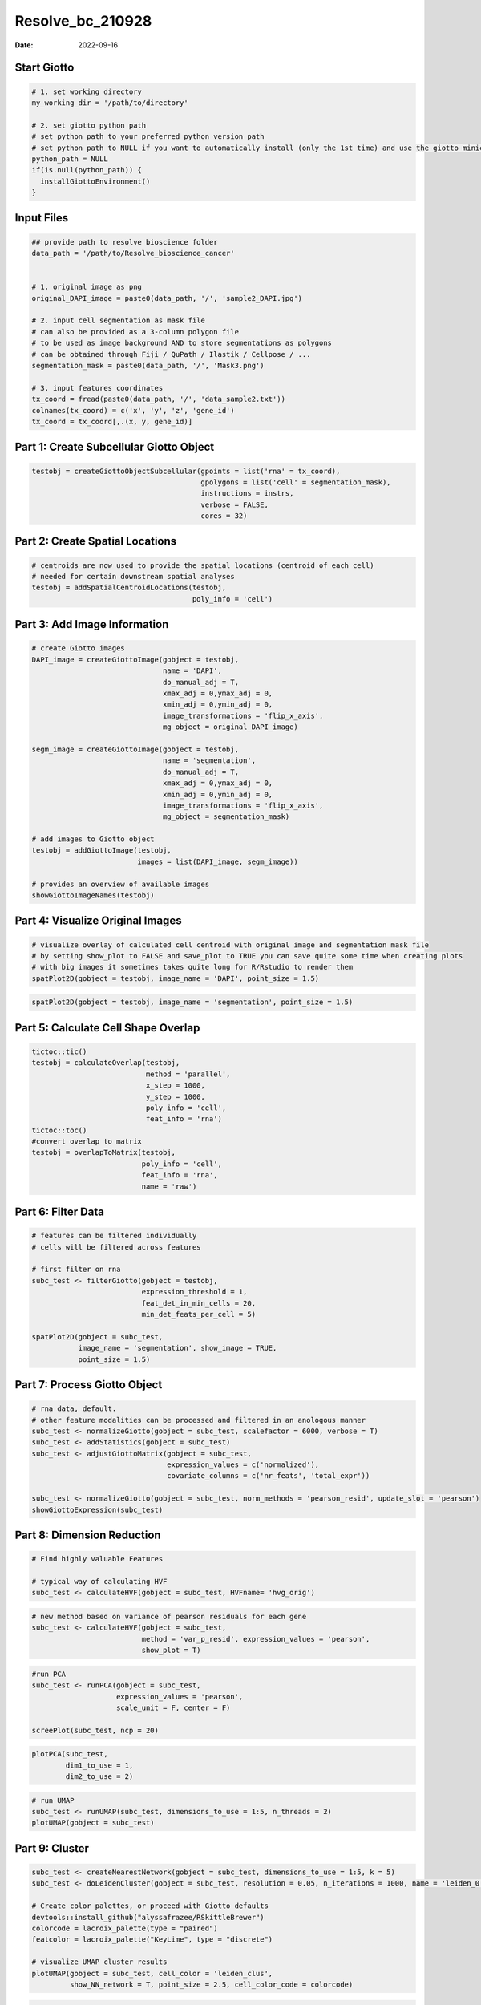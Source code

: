 =================
Resolve_bc_210928
=================

:Date: 2022-09-16

Start Giotto
============

.. container:: cell

   .. code:: r

      # 1. set working directory
      my_working_dir = '/path/to/directory'

      # 2. set giotto python path
      # set python path to your preferred python version path
      # set python path to NULL if you want to automatically install (only the 1st time) and use the giotto miniconda environment
      python_path = NULL 
      if(is.null(python_path)) {
        installGiottoEnvironment()
      }

Input Files
===========

.. container:: cell

   .. code:: r

      ## provide path to resolve bioscience folder
      data_path = '/path/to/Resolve_bioscience_cancer'


      # 1. original image as png
      original_DAPI_image = paste0(data_path, '/', 'sample2_DAPI.jpg')

      # 2. input cell segmentation as mask file
      # can also be provided as a 3-column polygon file
      # to be used as image background AND to store segmentations as polygons
      # can be obtained through Fiji / QuPath / Ilastik / Cellpose / ...
      segmentation_mask = paste0(data_path, '/', 'Mask3.png')

      # 3. input features coordinates
      tx_coord = fread(paste0(data_path, '/', 'data_sample2.txt'))
      colnames(tx_coord) = c('x', 'y', 'z', 'gene_id')
      tx_coord = tx_coord[,.(x, y, gene_id)]

Part 1: Create Subcellular Giotto Object
========================================

.. container:: cell

   .. code:: r

      testobj = createGiottoObjectSubcellular(gpoints = list('rna' = tx_coord),
                                              gpolygons = list('cell' = segmentation_mask),
                                              instructions = instrs,
                                              verbose = FALSE,
                                              cores = 32)

Part 2: Create Spatial Locations
================================

.. container:: cell

   .. code:: r

      # centroids are now used to provide the spatial locations (centroid of each cell)
      # needed for certain downstream spatial analyses
      testobj = addSpatialCentroidLocations(testobj,
                                            poly_info = 'cell')

Part 3: Add Image Information
=============================

.. container:: cell

   .. code:: r

      # create Giotto images
      DAPI_image = createGiottoImage(gobject = testobj,
                                     name = 'DAPI',
                                     do_manual_adj = T,
                                     xmax_adj = 0,ymax_adj = 0,
                                     xmin_adj = 0,ymin_adj = 0,
                                     image_transformations = 'flip_x_axis',
                                     mg_object = original_DAPI_image)

      segm_image = createGiottoImage(gobject = testobj,
                                     name = 'segmentation',
                                     do_manual_adj = T,
                                     xmax_adj = 0,ymax_adj = 0,
                                     xmin_adj = 0,ymin_adj = 0,
                                     image_transformations = 'flip_x_axis',
                                     mg_object = segmentation_mask)

      # add images to Giotto object
      testobj = addGiottoImage(testobj,
                               images = list(DAPI_image, segm_image))

      # provides an overview of available images
      showGiottoImageNames(testobj)

Part 4: Visualize Original Images
=================================

.. container:: cell

   .. code:: r

      # visualize overlay of calculated cell centroid with original image and segmentation mask file
      # by setting show_plot to FALSE and save_plot to TRUE you can save quite some time when creating plots
      # with big images it sometimes takes quite long for R/Rstudio to render them
      spatPlot2D(gobject = testobj, image_name = 'DAPI', point_size = 1.5)

.. image:: /images/images_pkgdown/Resolve_bc/210928/0-spatPlot2D.png
   :width: 50.0%

.. container:: cell

   .. code:: r

      spatPlot2D(gobject = testobj, image_name = 'segmentation', point_size = 1.5)

.. image:: /images/images_pkgdown/Resolve_bc/210928/1-spatPlot2D.png
   :width: 50.0%

Part 5: Calculate Cell Shape Overlap
====================================

.. container:: cell

   .. code:: r

      tictoc::tic()
      testobj = calculateOverlap(testobj,
                                 method = 'parallel',
                                 x_step = 1000,
                                 y_step = 1000,
                                 poly_info = 'cell',
                                 feat_info = 'rna')
      tictoc::toc()
      #convert overlap to matrix 
      testobj = overlapToMatrix(testobj,
                                poly_info = 'cell',
                                feat_info = 'rna',
                                name = 'raw')

Part 6: Filter Data
===================

.. container:: cell

   .. code:: r

      # features can be filtered individually
      # cells will be filtered across features

      # first filter on rna
      subc_test <- filterGiotto(gobject = testobj,
                                expression_threshold = 1,
                                feat_det_in_min_cells = 20,
                                min_det_feats_per_cell = 5)

      spatPlot2D(gobject = subc_test,
                 image_name = 'segmentation', show_image = TRUE,
                 point_size = 1.5)

.. image:: /images/images_pkgdown/Resolve_bc/210928/69-spatPlot2D.png
   :width: 50.0%

Part 7: Process Giotto Object
=============================

.. container:: cell

   .. code:: r

      # rna data, default.
      # other feature modalities can be processed and filtered in an anologous manner
      subc_test <- normalizeGiotto(gobject = subc_test, scalefactor = 6000, verbose = T)
      subc_test <- addStatistics(gobject = subc_test)
      subc_test <- adjustGiottoMatrix(gobject = subc_test,
                                      expression_values = c('normalized'),
                                      covariate_columns = c('nr_feats', 'total_expr'))

      subc_test <- normalizeGiotto(gobject = subc_test, norm_methods = 'pearson_resid', update_slot = 'pearson')
      showGiottoExpression(subc_test)

Part 8: Dimension Reduction
===========================

.. container:: cell

   .. code:: r

      # Find highly valuable Features

      # typical way of calculating HVF
      subc_test <- calculateHVF(gobject = subc_test, HVFname= 'hvg_orig')

.. image:: /images/images_pkgdown/Resolve_bc/210928/4-HVFplot.png
   :width: 50.0%

.. container:: cell

   .. code:: r

      # new method based on variance of pearson residuals for each gene
      subc_test <- calculateHVF(gobject = subc_test,
                                method = 'var_p_resid', expression_values = 'pearson',
                                show_plot = T)

.. image:: /images/images_pkgdown/Resolve_bc/210928/5-HVFplot.png
   :width: 50.0%

.. container:: cell

   .. code:: r

      #run PCA
      subc_test <- runPCA(gobject = subc_test,
                          expression_values = 'pearson',
                          scale_unit = F, center = F)

      screePlot(subc_test, ncp = 20)

.. image:: /images/images_pkgdown/Resolve_bc/210928/6-screePlot.png
   :width: 50.0%

.. container:: cell

   .. code:: r

      plotPCA(subc_test,
              dim1_to_use = 1,
              dim2_to_use = 2)

.. image:: /images/images_pkgdown/Resolve_bc/210928/7-PCA.png
   :width: 50.0%

.. container:: cell

   .. code:: r

      # run UMAP
      subc_test <- runUMAP(subc_test, dimensions_to_use = 1:5, n_threads = 2)
      plotUMAP(gobject = subc_test)

.. image:: /images/images_pkgdown/Resolve_bc/210928/8-UMAP.png
   :width: 50.0%

Part 9: Cluster
===============

.. container:: cell

   .. code:: r

      subc_test <- createNearestNetwork(gobject = subc_test, dimensions_to_use = 1:5, k = 5)
      subc_test <- doLeidenCluster(gobject = subc_test, resolution = 0.05, n_iterations = 1000, name = 'leiden_0.05')

      # Create color palettes, or proceed with Giotto defaults
      devtools::install_github("alyssafrazee/RSkittleBrewer")
      colorcode = lacroix_palette(type = "paired")
      featcolor = lacroix_palette("KeyLime", type = "discrete")

      # visualize UMAP cluster results
      plotUMAP(gobject = subc_test, cell_color = 'leiden_clus',
               show_NN_network = T, point_size = 2.5, cell_color_code = colorcode)

.. image:: /images/images_pkgdown/Resolve_bc/210928/39-UMAP.png
   :width: 50.0%

.. container:: cell

   .. code:: r

      # visualize UMAP and spatial results
      spatDimPlot2D(gobject = subc_test,
                    show_image = T, image_name = 'segmentation',
                    cell_color = 'leiden_clus',
                    spat_point_size = 2, cell_color_code = colorcode)

.. image:: /images/images_pkgdown/Resolve_bc/210928/51-spatDimPlot2D.png
   :width: 50.0%

.. container:: cell

   .. code:: r

      # Plot a cluster heatmap
      showClusterHeatmap(gobject = subc_test, cluster_column = 'leiden_clus',
                         save_param = list(save_format = 'pdf',base_height = 6, base_width = 8, units = 'cm'))

.. image:: /images/images_pkgdown/Resolve_bc/210928/72-Heatmap.png
   :width: 50.0%

.. container:: cell

   .. code:: r

      # See cluster relationships in a dendogram
      showClusterDendrogram(subc_test, h = 0.5, rotate = T, cluster_column = 'leiden_clus')

.. image:: /images/images_pkgdown/Resolve_bc/210928/12-showClusterDendrogram.png
   :width: 50.0%

Part 10: Create a Spatial Network
=================================

.. container:: cell

   .. code:: r

      subc_test = createSpatialNetwork(gobject = subc_test,
                                       spat_loc_name = 'cell',
                                       minimum_k = 3,
                                       maximum_distance_delaunay = 100)

      spatPlot2D(gobject = subc_test,
                 image_name = 'segmentation', show_image = TRUE,
                 point_size = 1.5, show_network = TRUE)

.. image:: /images/images_pkgdown/Resolve_bc/210928/13-spatPlot2D.png
   :width: 50.0%

Part 11: Visualize SubCellular Data
===================================

.. container:: cell

   .. code:: r

      # Visualize clustered cells
      spatInSituPlotPoints(subc_test,
                           show_polygon = TRUE,
                           polygon_feat_type = 'cell',
                           polygon_color = 'white',
                           polygon_line_size = 0.1,
                           polygon_fill = 'leiden_clus',
                           polygon_fill_as_factor = T , 
                           polygon_fill_code = colorcode)

.. image:: /images/images_pkgdown/Resolve_bc/210928/54-spatInSituPlotPoints.png
   :width: 50.0%

.. container:: cell

   .. code:: r

      # individual plotting of transcripts and polygon information

      # all cells
      spatInSituPlotPoints(testobj,
                           feats = list('rna' = c("MMP2", "VEGFA", "IGF1R", 'CDH2', 'MKI67')),
                           point_size = 0.2,
                           show_polygon = TRUE,
                           polygon_feat_type = 'cell',
                           polygon_color = 'white',
                           polygon_line_size = 0.1)

.. image:: /images/images_pkgdown/Resolve_bc/210928/16-spatInSituPlotPoints.png
   :width: 50.0%

.. container:: cell

   .. code:: r

      # filtered cells
      spatInSituPlotPoints(subc_test,
                           feats = list('rna' = c("MMP2", "VEGFA", "IGF1R", 'CDH2', 'MKI67')),
                           point_size = 0.2,
                           show_polygon = TRUE,
                           polygon_feat_type = 'cell',
                           polygon_color = 'white',
                           polygon_line_size = 0.1)

.. image:: /images/images_pkgdown/Resolve_bc/210928/17-spatInSituPlotPoints.png
   :width: 50.0%

.. container:: cell

   .. code:: r

      # faster plotting method if you have many points
      spatInSituPlotPoints(subc_test,
                           plot_method = 'scattermore',
                           feats = list('rna' = c("MMP2", "VEGFA", "IGF1R", 'CDH2', 'MKI67')),
                           point_size = 0.2,
                           show_polygon = TRUE,
                           polygon_feat_type = 'cell',
                           polygon_color = 'white',
                           polygon_line_size = 0.1)

.. image:: /images/images_pkgdown/Resolve_bc/210928/18-spatInSituPlotPoints.png
   :width: 50.0%

Subset by Loaction
------------------

.. container:: cell

   .. code:: r

      # can be used to focus on specific spatial structures
      # to zoom in on niche environments

      subloc = subsetGiottoLocs(subc_test,
                                x_min = 0, x_max = 2000,
                                y_min = 0, y_max = 2000,
                                poly_info = 'cell')

      # show subset of genes
      spatInSituPlotPoints(subloc,
                           feats = list('rna' = c("MMP2", "VEGFA", "IGF1R", 'CDH2', 'MKI67')),
                           point_size = 0.6,
                           show_polygon = TRUE,
                           polygon_feat_type = 'cell',
                           polygon_color = 'white',
                           polygon_line_size = 0.1)

.. image:: /images/images_pkgdown/Resolve_bc/210928/19-spatInSituPlotPoints.png
   :width: 50.0%

.. container:: cell

   .. code:: r

      # show subset of genes and color cells according to clusters
      spatInSituPlotPoints(subloc,
                           feats = list('rna' = c("MMP2", "VEGFA", "IGF1R", 'CDH2', 'MKI67')),
                           point_size = 0.6,
                           show_polygon = TRUE,
                           polygon_feat_type = 'cell',
                           polygon_color = 'white',
                           polygon_line_size = 0.1,
                           polygon_fill = 'leiden_clus',
                           polygon_fill_as_factor = T, 
                           polygon_fill_code = colorcode,
                           feats_color_code = featcolor)

.. image:: /images/images_pkgdown/Resolve_bc/210928/61-spatInSituPlotPoints.png
   :width: 50.0%

.. container:: cell

   .. code:: r

      # show subset of genes and color cells according to total expression
      # use a faster and more efficient point plotting method = scattermore
      spatInSituPlotPoints(subloc,
                           plot_method = 'scattermore',
                           feats = list('rna' = c("MMP2", "VEGFA", "IGF1R", 'CDH2', 'MKI67')),
                           point_size = 0.6,
                           show_polygon = TRUE,
                           polygon_feat_type = 'cell',
                           polygon_color = 'white',
                           polygon_line_size = 0.1,
                           polygon_fill = 'total_expr',
                           polygon_fill_as_factor = F)

.. image:: /images/images_pkgdown/Resolve_bc/210928/21-spatInSituPlotPoints.png
   :width: 50.0%

.. container:: cell

   .. code:: r

      # show cells and color them according to total expression
      spatInSituPlotPoints(subloc,
                           show_polygon = TRUE,
                           polygon_feat_type = 'cell',
                           polygon_color = 'white',
                           polygon_line_size = 0.1,
                           polygon_fill = 'total_expr',
                           polygon_fill_as_factor = F)

.. image:: /images/images_pkgdown/Resolve_bc/210928/22-spatInSituPlotPoints.png
   :width: 50.0%

.. container:: cell

   .. code:: r

      # show cells and color them according to total cluster information
      spatInSituPlotPoints(subloc,
                           show_polygon = TRUE,
                           polygon_feat_type = 'cell',
                           polygon_color = 'white',
                           polygon_line_size = 0.1,
                           polygon_fill = 'leiden_clus',
                           polygon_fill_as_factor = T, 
                           polygon_fill_code = colorcode)

.. image:: /images/images_pkgdown/Resolve_bc/210928/66-spatInSituPlotPoints.png
   :width: 50.0%

Part 12: Find Interaction Changed Genes
=======================================

.. container:: cell

   .. code:: r

      # find interaction changed genes
      # genes whose expression difference is associated with a neighboring cell type
      future::plan('multisession', workers = 4) # sometimes unstable, restart R session

      test = findInteractionChangedFeats(gobject = subc_test,
                                         cluster_column = 'leiden_clus')

      test$CPGscores[type_int == 'hetero']

      spatInSituPlotPoints(subc_test,
                           feats = list('rna' = c("CTSD", "BMP1")),
                           point_size = 0.6,
                           show_polygon = TRUE,
                           polygon_feat_type = 'cell',
                           polygon_color = 'black',
                           polygon_line_size = 0.1,
                           polygon_fill = 'leiden_clus',
                           polygon_fill_as_factor = T,
                           polygon_fill_code = colorcode,
                           feats_color_code = featcolor)

.. image:: /images/images_pkgdown/Resolve_bc/210928/43-spatInSituPlotPoints.png
   :width: 50.0%
